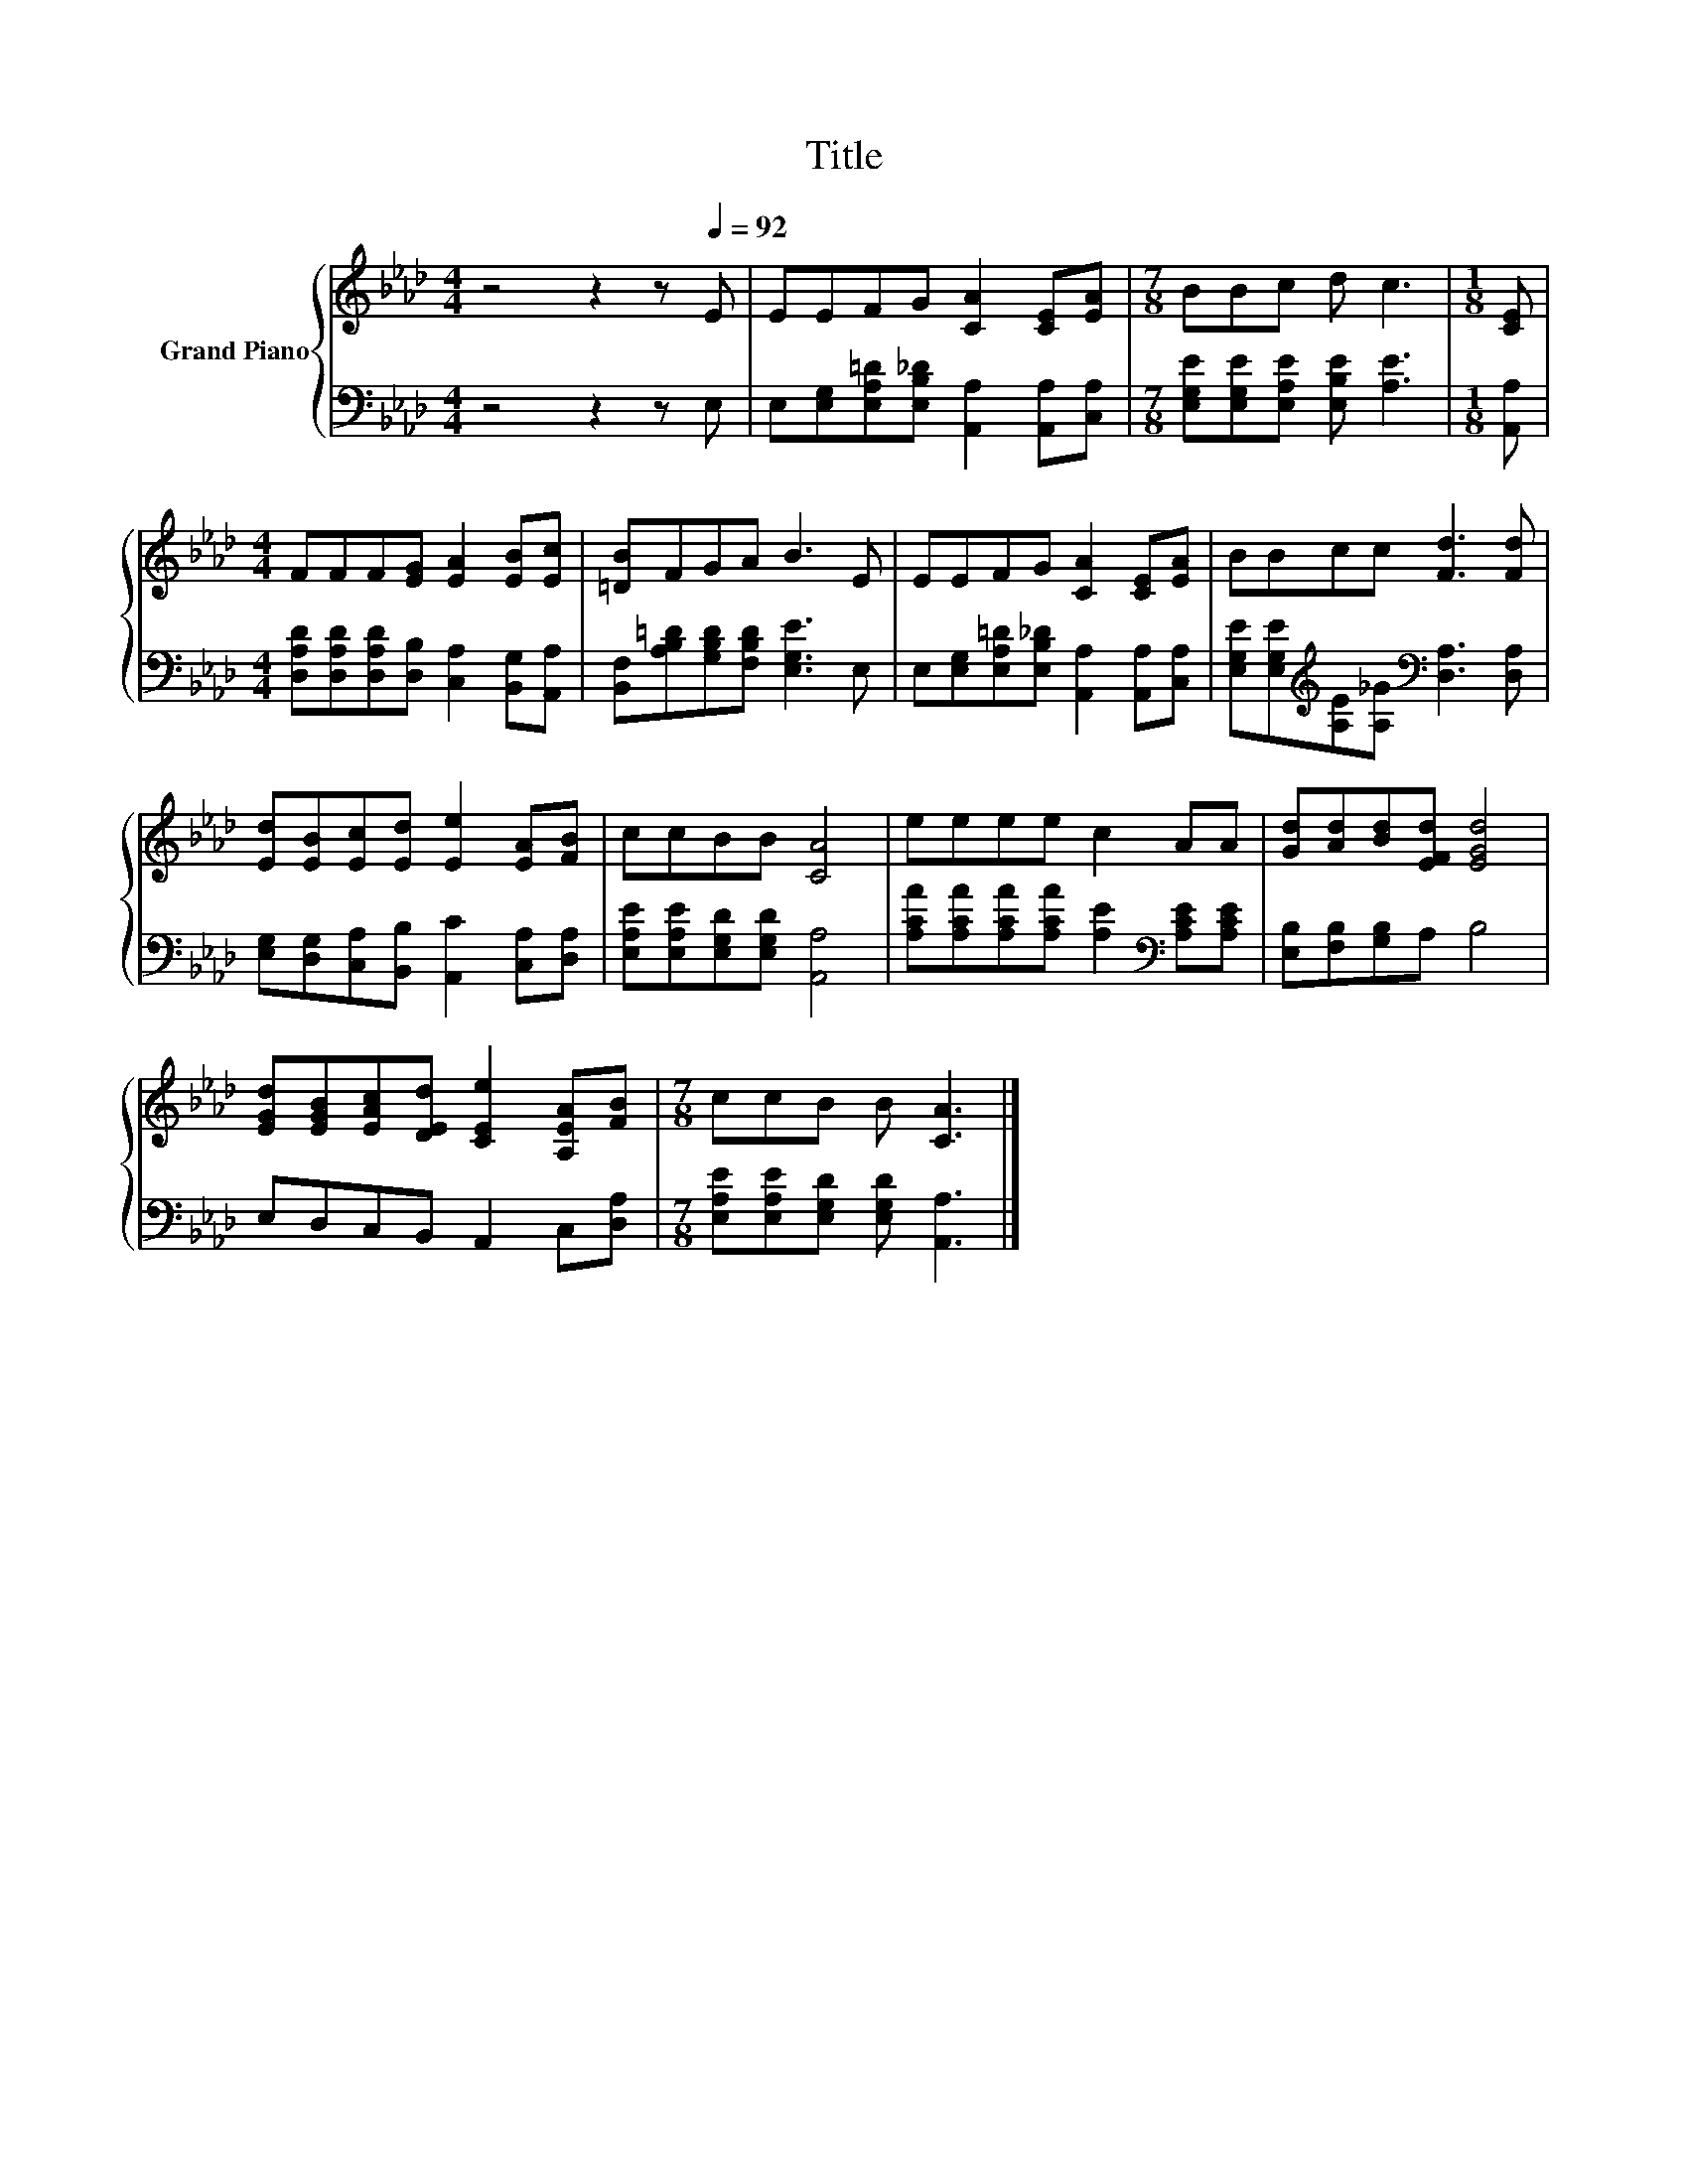 X:1
T:Title
%%score { 1 | 2 }
L:1/8
M:4/4
K:Ab
V:1 treble nm="Grand Piano"
V:2 bass 
V:1
 z4 z2 z[Q:1/4=92] E | EEFG [CA]2 [CE][EA] |[M:7/8] BBc d c3 |[M:1/8] [CE] | %4
[M:4/4] FFF[EG] [EA]2 [EB][Ec] | [=DB]FGA B3 E | EEFG [CA]2 [CE][EA] | BBcc [Fd]3 [Fd] | %8
 [Ed][EB][Ec][Ed] [Ee]2 [EA][FB] | ccBB [CA]4 | eeee c2 AA | [Gd][Ad][Bd][EFd] [EGd]4 | %12
 [EGd][EGB][EAc][DEd] [CEe]2 [A,EA][FB] |[M:7/8] ccB B [CA]3 |] %14
V:2
 z4 z2 z E, | E,[E,G,][E,A,=D][E,B,_D] [A,,A,]2 [A,,A,][C,A,] | %2
[M:7/8] [E,G,E][E,G,E][E,A,E] [E,B,E] [A,E]3 |[M:1/8] [A,,A,] | %4
[M:4/4] [D,A,D][D,A,D][D,A,D][D,B,] [C,A,]2 [B,,G,][A,,A,] | %5
 [B,,F,][A,B,=D][G,B,D][F,B,D] [E,G,E]3 E, | E,[E,G,][E,A,=D][E,B,_D] [A,,A,]2 [A,,A,][C,A,] | %7
 [E,G,E][E,G,E][K:treble][A,E][A,_G][K:bass] [D,A,]3 [D,A,] | %8
 [E,G,][D,G,][C,A,][B,,B,] [A,,C]2 [C,A,][D,A,] | [E,A,E][E,A,E][E,G,D][E,G,D] [A,,A,]4 | %10
 [A,CA][A,CA][A,CA][A,CA] [A,E]2[K:bass] [A,CE][A,CE] | [E,B,][F,B,][G,B,]A, B,4 | %12
 E,D,C,B,, A,,2 C,[D,A,] |[M:7/8] [E,A,E][E,A,E][E,G,D] [E,G,D] [A,,A,]3 |] %14

